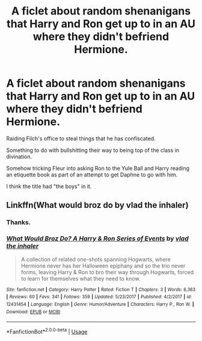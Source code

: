 #+TITLE: A ficlet about random shenanigans that Harry and Ron get up to in an AU where they didn't befriend Hermione.

* A ficlet about random shenanigans that Harry and Ron get up to in an AU where they didn't befriend Hermione.
:PROPERTIES:
:Author: TheVoteMote
:Score: 8
:DateUnix: 1596000949.0
:DateShort: 2020-Jul-29
:FlairText: Request
:END:
Raiding Filch's office to steal things that he has confiscated.

Something to do with bullshitting their way to being top of the class in divination.

Somehow tricking Fleur into asking Ron to the Yule Ball and Harry reading an etiquette book as part of an attempt to get Daphne to go with him.

I think the title had "the boys" in it.


** Linkffn(What would broz do by vlad the inhaler)
:PROPERTIES:
:Author: Ash_Lestrange
:Score: 3
:DateUnix: 1596002764.0
:DateShort: 2020-Jul-29
:END:

*** Thanks.
:PROPERTIES:
:Author: TheVoteMote
:Score: 2
:DateUnix: 1596002905.0
:DateShort: 2020-Jul-29
:END:


*** [[https://www.fanfiction.net/s/12431454/1/][*/What Would Broz Do? A Harry & Ron Series of Events/*]] by [[https://www.fanfiction.net/u/1401424/vlad-the-inhaler][/vlad the inhaler/]]

#+begin_quote
  A collection of related one-shots spanning Hogwarts, where Hermione never has her Halloween epiphany and so the trio never forms, leaving Harry & Ron to bro their way through Hogwarts, forced to learn for themselves what they need to know.
#+end_quote

^{/Site/:} ^{fanfiction.net} ^{*|*} ^{/Category/:} ^{Harry} ^{Potter} ^{*|*} ^{/Rated/:} ^{Fiction} ^{T} ^{*|*} ^{/Chapters/:} ^{3} ^{*|*} ^{/Words/:} ^{6,363} ^{*|*} ^{/Reviews/:} ^{60} ^{*|*} ^{/Favs/:} ^{341} ^{*|*} ^{/Follows/:} ^{359} ^{*|*} ^{/Updated/:} ^{5/23/2017} ^{*|*} ^{/Published/:} ^{4/2/2017} ^{*|*} ^{/id/:} ^{12431454} ^{*|*} ^{/Language/:} ^{English} ^{*|*} ^{/Genre/:} ^{Humor/Adventure} ^{*|*} ^{/Characters/:} ^{Harry} ^{P.,} ^{Ron} ^{W.} ^{*|*} ^{/Download/:} ^{[[http://www.ff2ebook.com/old/ffn-bot/index.php?id=12431454&source=ff&filetype=epub][EPUB]]} ^{or} ^{[[http://www.ff2ebook.com/old/ffn-bot/index.php?id=12431454&source=ff&filetype=mobi][MOBI]]}

--------------

*FanfictionBot*^{2.0.0-beta} | [[https://github.com/tusing/reddit-ffn-bot/wiki/Usage][Usage]]
:PROPERTIES:
:Author: FanfictionBot
:Score: 1
:DateUnix: 1596002783.0
:DateShort: 2020-Jul-29
:END:
